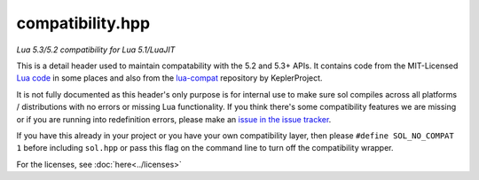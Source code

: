 compatibility.hpp
=================
*Lua 5.3/5.2 compatibility for Lua 5.1/LuaJIT*


This is a detail header used to maintain compatability with the 5.2 and 5.3+ APIs. It contains code from the MIT-Licensed `Lua code`_ in some places and also from the `lua-compat`_ repository by KeplerProject.

It is not fully documented as this header's only purpose is for internal use to make sure sol compiles across all platforms / distributions with no errors or missing Lua functionality. If you think there's some compatibility features we are missing or if you are running into redefinition errors, please make an `issue in the issue tracker`_.

If you have this already in your project or you have your own compatibility layer, then please ``#define SOL_NO_COMPAT 1`` before including ``sol.hpp`` or pass this flag on the command line to turn off the compatibility wrapper.

For the licenses, see :doc:`here<../licenses>`

.. _issue in the issue tracker: https://github.com/ThePhD/sol2/issues/
.. _Lua code: http://www.Lua.org/
.. _lua-compat: https://github.com/keplerproject/lua-compat-5.3